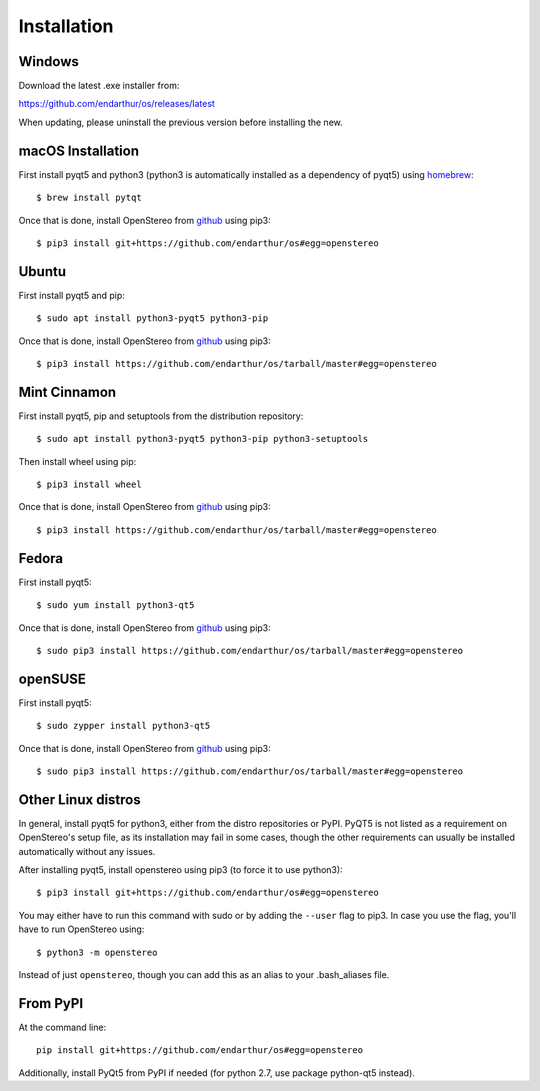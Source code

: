 Installation
============

Windows
-------

Download the latest .exe installer from:

https://github.com/endarthur/os/releases/latest

When updating, please uninstall the previous version before installing the new.

macOS Installation
------------------

First install pyqt5 and python3 (python3 is automatically installed as a
dependency of pyqt5) using `homebrew`_::

    $ brew install pytqt

.. _homebrew: https://brew.sh/

Once that is done, install OpenStereo from `github`_ using pip3::

    $ pip3 install git+https://github.com/endarthur/os#egg=openstereo

.. _github: https://github.com/endarthur/os

Ubuntu
------

First install pyqt5 and pip::

    $ sudo apt install python3-pyqt5 python3-pip

Once that is done, install OpenStereo from `github`_ using pip3::

    $ pip3 install https://github.com/endarthur/os/tarball/master#egg=openstereo

Mint Cinnamon
-------------

First install pyqt5, pip and setuptools from the distribution repository::

    $ sudo apt install python3-pyqt5 python3-pip python3-setuptools

Then install wheel using pip::

    $ pip3 install wheel

Once that is done, install OpenStereo from `github`_ using pip3::

    $ pip3 install https://github.com/endarthur/os/tarball/master#egg=openstereo

Fedora
------

First install pyqt5::

    $ sudo yum install python3-qt5

Once that is done, install OpenStereo from `github`_ using pip3::

    $ sudo pip3 install https://github.com/endarthur/os/tarball/master#egg=openstereo

openSUSE
--------

First install pyqt5::

    $ sudo zypper install python3-qt5

Once that is done, install OpenStereo from `github`_ using pip3::

    $ sudo pip3 install https://github.com/endarthur/os/tarball/master#egg=openstereo

Other Linux distros
-------------------

In general, install pyqt5 for python3, either from the distro repositories or
PyPI. PyQT5 is not listed as a requirement on OpenStereo's setup file, as its
installation may fail in some cases, though the other requirements can usually
be installed automatically without any issues.

After installing pyqt5, install openstereo using pip3 (to force it to use
python3)::

    $ pip3 install git+https://github.com/endarthur/os#egg=openstereo

You may either have to run this command with sudo or by adding the ``--user``
flag to pip3. In case you use the flag, you'll have to run OpenStereo using::

    $ python3 -m openstereo

Instead of just ``openstereo``, though you can add this as an alias to your
.bash_aliases file.

From PyPI
---------

At the command line::

    pip install git+https://github.com/endarthur/os#egg=openstereo

Additionally, install PyQt5 from PyPI if needed (for python 2.7, use package
python-qt5 instead).
